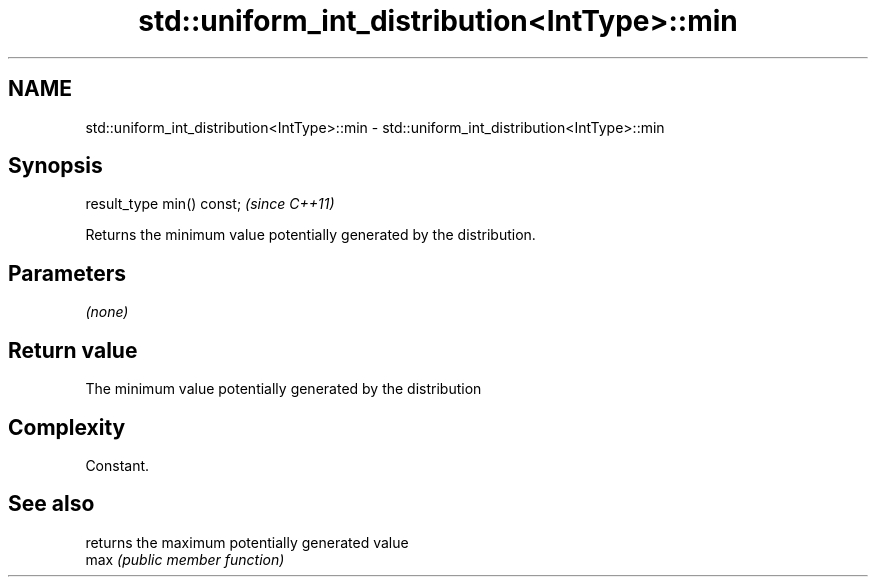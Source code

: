 .TH std::uniform_int_distribution<IntType>::min 3 "2020.03.24" "http://cppreference.com" "C++ Standard Libary"
.SH NAME
std::uniform_int_distribution<IntType>::min \- std::uniform_int_distribution<IntType>::min

.SH Synopsis

  result_type min() const;  \fI(since C++11)\fP

  Returns the minimum value potentially generated by the distribution.

.SH Parameters

  \fI(none)\fP

.SH Return value

  The minimum value potentially generated by the distribution

.SH Complexity

  Constant.

.SH See also


      returns the maximum potentially generated value
  max \fI(public member function)\fP




